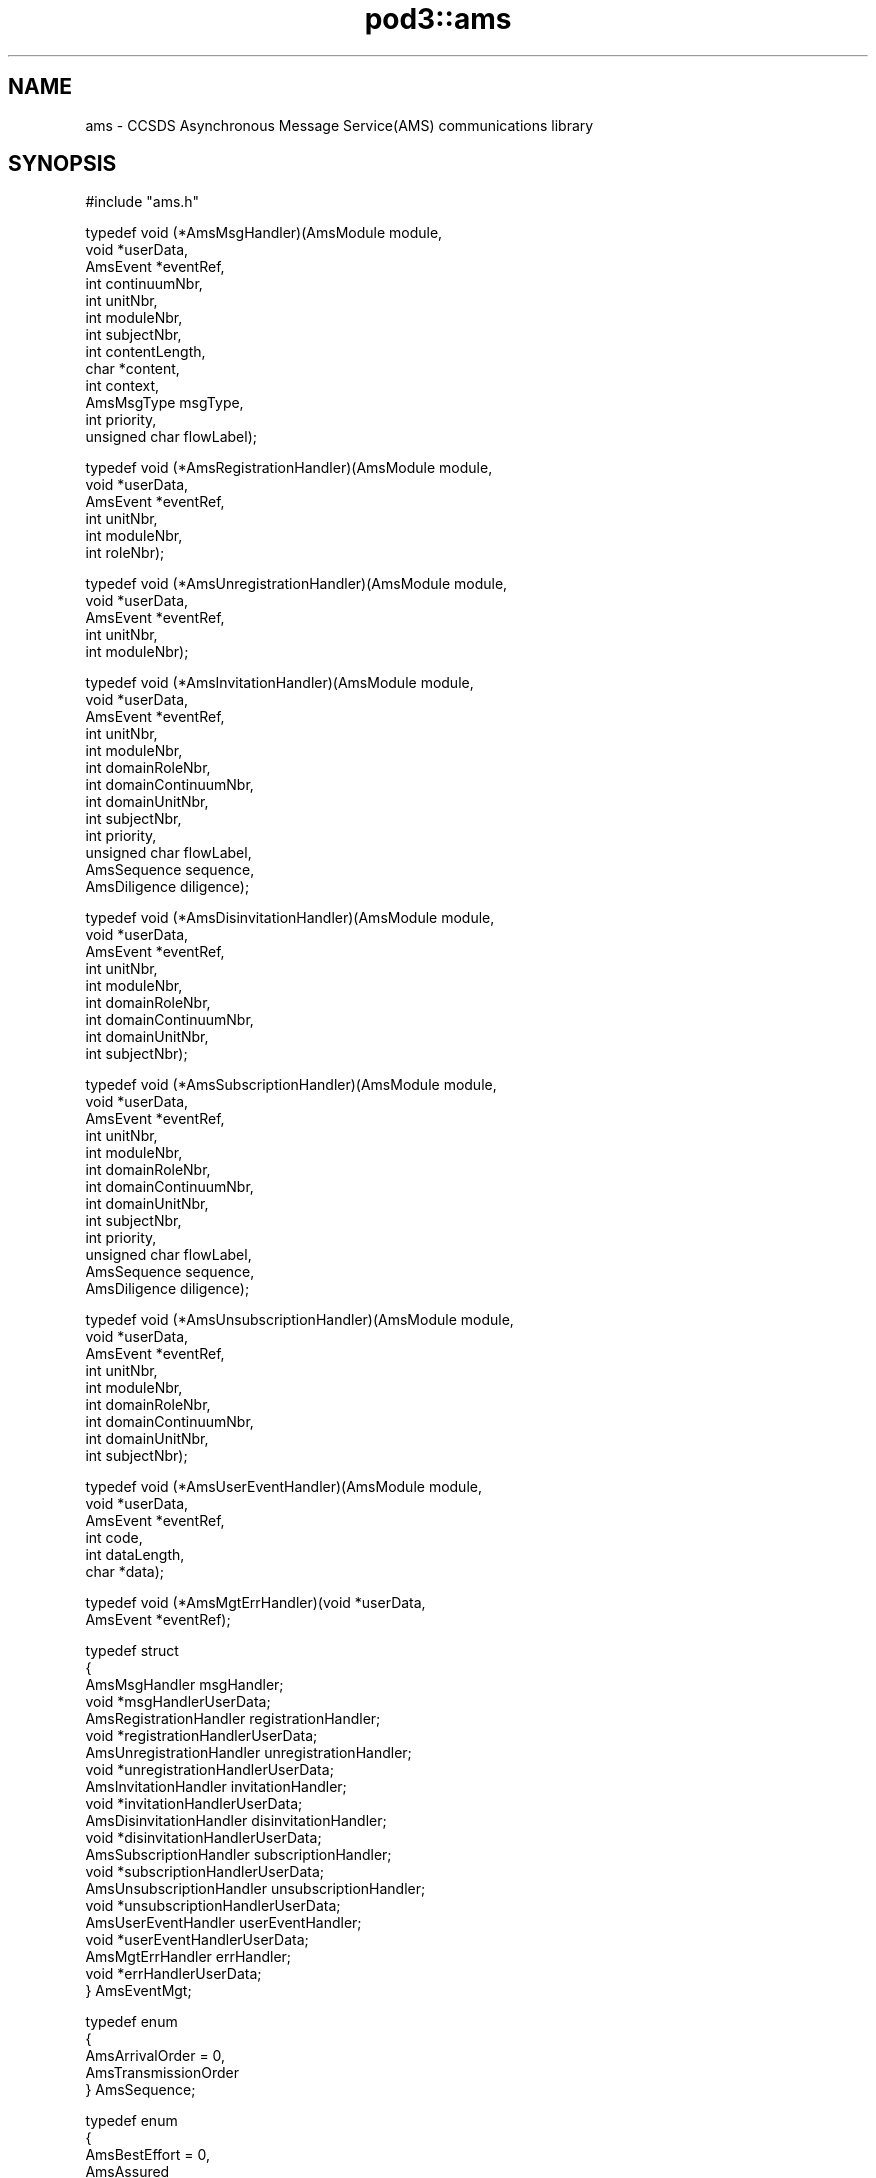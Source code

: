 .\" Automatically generated by Pod::Man v1.37, Pod::Parser v1.32
.\"
.\" Standard preamble:
.\" ========================================================================
.de Sh \" Subsection heading
.br
.if t .Sp
.ne 5
.PP
\fB\\$1\fR
.PP
..
.de Sp \" Vertical space (when we can't use .PP)
.if t .sp .5v
.if n .sp
..
.de Vb \" Begin verbatim text
.ft CW
.nf
.ne \\$1
..
.de Ve \" End verbatim text
.ft R
.fi
..
.\" Set up some character translations and predefined strings.  \*(-- will
.\" give an unbreakable dash, \*(PI will give pi, \*(L" will give a left
.\" double quote, and \*(R" will give a right double quote.  | will give a
.\" real vertical bar.  \*(C+ will give a nicer C++.  Capital omega is used to
.\" do unbreakable dashes and therefore won't be available.  \*(C` and \*(C'
.\" expand to `' in nroff, nothing in troff, for use with C<>.
.tr \(*W-|\(bv\*(Tr
.ds C+ C\v'-.1v'\h'-1p'\s-2+\h'-1p'+\s0\v'.1v'\h'-1p'
.ie n \{\
.    ds -- \(*W-
.    ds PI pi
.    if (\n(.H=4u)&(1m=24u) .ds -- \(*W\h'-12u'\(*W\h'-12u'-\" diablo 10 pitch
.    if (\n(.H=4u)&(1m=20u) .ds -- \(*W\h'-12u'\(*W\h'-8u'-\"  diablo 12 pitch
.    ds L" ""
.    ds R" ""
.    ds C` ""
.    ds C' ""
'br\}
.el\{\
.    ds -- \|\(em\|
.    ds PI \(*p
.    ds L" ``
.    ds R" ''
'br\}
.\"
.\" If the F register is turned on, we'll generate index entries on stderr for
.\" titles (.TH), headers (.SH), subsections (.Sh), items (.Ip), and index
.\" entries marked with X<> in POD.  Of course, you'll have to process the
.\" output yourself in some meaningful fashion.
.if \nF \{\
.    de IX
.    tm Index:\\$1\t\\n%\t"\\$2"
..
.    nr % 0
.    rr F
.\}
.\"
.\" For nroff, turn off justification.  Always turn off hyphenation; it makes
.\" way too many mistakes in technical documents.
.hy 0
.if n .na
.\"
.\" Accent mark definitions (@(#)ms.acc 1.5 88/02/08 SMI; from UCB 4.2).
.\" Fear.  Run.  Save yourself.  No user-serviceable parts.
.    \" fudge factors for nroff and troff
.if n \{\
.    ds #H 0
.    ds #V .8m
.    ds #F .3m
.    ds #[ \f1
.    ds #] \fP
.\}
.if t \{\
.    ds #H ((1u-(\\\\n(.fu%2u))*.13m)
.    ds #V .6m
.    ds #F 0
.    ds #[ \&
.    ds #] \&
.\}
.    \" simple accents for nroff and troff
.if n \{\
.    ds ' \&
.    ds ` \&
.    ds ^ \&
.    ds , \&
.    ds ~ ~
.    ds /
.\}
.if t \{\
.    ds ' \\k:\h'-(\\n(.wu*8/10-\*(#H)'\'\h"|\\n:u"
.    ds ` \\k:\h'-(\\n(.wu*8/10-\*(#H)'\`\h'|\\n:u'
.    ds ^ \\k:\h'-(\\n(.wu*10/11-\*(#H)'^\h'|\\n:u'
.    ds , \\k:\h'-(\\n(.wu*8/10)',\h'|\\n:u'
.    ds ~ \\k:\h'-(\\n(.wu-\*(#H-.1m)'~\h'|\\n:u'
.    ds / \\k:\h'-(\\n(.wu*8/10-\*(#H)'\z\(sl\h'|\\n:u'
.\}
.    \" troff and (daisy-wheel) nroff accents
.ds : \\k:\h'-(\\n(.wu*8/10-\*(#H+.1m+\*(#F)'\v'-\*(#V'\z.\h'.2m+\*(#F'.\h'|\\n:u'\v'\*(#V'
.ds 8 \h'\*(#H'\(*b\h'-\*(#H'
.ds o \\k:\h'-(\\n(.wu+\w'\(de'u-\*(#H)/2u'\v'-.3n'\*(#[\z\(de\v'.3n'\h'|\\n:u'\*(#]
.ds d- \h'\*(#H'\(pd\h'-\w'~'u'\v'-.25m'\f2\(hy\fP\v'.25m'\h'-\*(#H'
.ds D- D\\k:\h'-\w'D'u'\v'-.11m'\z\(hy\v'.11m'\h'|\\n:u'
.ds th \*(#[\v'.3m'\s+1I\s-1\v'-.3m'\h'-(\w'I'u*2/3)'\s-1o\s+1\*(#]
.ds Th \*(#[\s+2I\s-2\h'-\w'I'u*3/5'\v'-.3m'o\v'.3m'\*(#]
.ds ae a\h'-(\w'a'u*4/10)'e
.ds Ae A\h'-(\w'A'u*4/10)'E
.    \" corrections for vroff
.if v .ds ~ \\k:\h'-(\\n(.wu*9/10-\*(#H)'\s-2\u~\d\s+2\h'|\\n:u'
.if v .ds ^ \\k:\h'-(\\n(.wu*10/11-\*(#H)'\v'-.4m'^\v'.4m'\h'|\\n:u'
.    \" for low resolution devices (crt and lpr)
.if \n(.H>23 .if \n(.V>19 \
\{\
.    ds : e
.    ds 8 ss
.    ds o a
.    ds d- d\h'-1'\(ga
.    ds D- D\h'-1'\(hy
.    ds th \o'bp'
.    ds Th \o'LP'
.    ds ae ae
.    ds Ae AE
.\}
.rm #[ #] #H #V #F C
.\" ========================================================================
.\"
.IX Title "pod3::ams 3"
.TH pod3::ams 3 "2022-05-20" "perl v5.8.8" "AMS library functions"
.SH "NAME"
ams \- CCSDS Asynchronous Message Service(AMS) communications library
.SH "SYNOPSIS"
.IX Header "SYNOPSIS"
.Vb 1
\&    #include "ams.h"
.Ve
.PP
.Vb 13
\&    typedef void                (*AmsMsgHandler)(AmsModule module,
\&                                        void *userData,
\&                                        AmsEvent *eventRef,
\&                                        int continuumNbr,
\&                                        int unitNbr,
\&                                        int moduleNbr,
\&                                        int subjectNbr,
\&                                        int contentLength,
\&                                        char *content,
\&                                        int context,
\&                                        AmsMsgType msgType,
\&                                        int priority,
\&                                        unsigned char flowLabel);
.Ve
.PP
.Vb 6
\&    typedef void                (*AmsRegistrationHandler)(AmsModule module,
\&                                        void *userData,
\&                                        AmsEvent *eventRef,
\&                                        int unitNbr,
\&                                        int moduleNbr,
\&                                        int roleNbr);
.Ve
.PP
.Vb 5
\&    typedef void                (*AmsUnregistrationHandler)(AmsModule module,
\&                                        void *userData,
\&                                        AmsEvent *eventRef,
\&                                        int unitNbr,
\&                                        int moduleNbr);
.Ve
.PP
.Vb 13
\&    typedef void                (*AmsInvitationHandler)(AmsModule module,
\&                                        void *userData,
\&                                        AmsEvent *eventRef,
\&                                        int unitNbr,
\&                                        int moduleNbr,
\&                                        int domainRoleNbr,
\&                                        int domainContinuumNbr,
\&                                        int domainUnitNbr,
\&                                        int subjectNbr,
\&                                        int priority,
\&                                        unsigned char flowLabel,
\&                                        AmsSequence sequence,
\&                                        AmsDiligence diligence);
.Ve
.PP
.Vb 9
\&    typedef void                (*AmsDisinvitationHandler)(AmsModule module,
\&                                        void *userData,
\&                                        AmsEvent *eventRef,
\&                                        int unitNbr,
\&                                        int moduleNbr,
\&                                        int domainRoleNbr,
\&                                        int domainContinuumNbr,
\&                                        int domainUnitNbr,
\&                                        int subjectNbr);
.Ve
.PP
.Vb 13
\&    typedef void                (*AmsSubscriptionHandler)(AmsModule module,
\&                                        void *userData,
\&                                        AmsEvent *eventRef,
\&                                        int unitNbr,
\&                                        int moduleNbr,
\&                                        int domainRoleNbr,
\&                                        int domainContinuumNbr,
\&                                        int domainUnitNbr,
\&                                        int subjectNbr,
\&                                        int priority,
\&                                        unsigned char flowLabel,
\&                                        AmsSequence sequence,
\&                                        AmsDiligence diligence);
.Ve
.PP
.Vb 9
\&    typedef void                (*AmsUnsubscriptionHandler)(AmsModule module,
\&                                        void *userData,
\&                                        AmsEvent *eventRef,
\&                                        int unitNbr,
\&                                        int moduleNbr,
\&                                        int domainRoleNbr,
\&                                        int domainContinuumNbr,
\&                                        int domainUnitNbr,
\&                                        int subjectNbr);
.Ve
.PP
.Vb 6
\&    typedef void                (*AmsUserEventHandler)(AmsModule module,
\&                                        void *userData,
\&                                        AmsEvent *eventRef,
\&                                        int code,
\&                                        int dataLength,
\&                                        char *data);
.Ve
.PP
.Vb 2
\&    typedef void                (*AmsMgtErrHandler)(void *userData,
\&                                        AmsEvent *eventRef);
.Ve
.PP
.Vb 21
\&    typedef struct
\&    {
\&        AmsMsgHandler                   msgHandler;
\&        void                            *msgHandlerUserData;
\&        AmsRegistrationHandler          registrationHandler;
\&        void                            *registrationHandlerUserData;
\&        AmsUnregistrationHandler        unregistrationHandler;
\&        void                            *unregistrationHandlerUserData;
\&        AmsInvitationHandler            invitationHandler;
\&        void                            *invitationHandlerUserData;
\&        AmsDisinvitationHandler         disinvitationHandler;
\&        void                            *disinvitationHandlerUserData;
\&        AmsSubscriptionHandler          subscriptionHandler;
\&        void                            *subscriptionHandlerUserData;
\&        AmsUnsubscriptionHandler        unsubscriptionHandler;
\&        void                            *unsubscriptionHandlerUserData;
\&        AmsUserEventHandler             userEventHandler;
\&        void                            *userEventHandlerUserData;
\&        AmsMgtErrHandler                errHandler;
\&        void                            *errHandlerUserData;
\&    } AmsEventMgt;
.Ve
.PP
.Vb 5
\&    typedef enum
\&    {
\&        AmsArrivalOrder = 0,
\&        AmsTransmissionOrder
\&    } AmsSequence;
.Ve
.PP
.Vb 5
\&    typedef enum
\&    {
\&        AmsBestEffort = 0,
\&        AmsAssured
\&    } AmsDiligence;
.Ve
.PP
.Vb 6
\&    typedef enum
\&    {
\&        AmsRegistrationState,
\&        AmsInvitationState,
\&        AmsSubscriptionState
\&    } AmsStateType;
.Ve
.PP
.Vb 5
\&    typedef enum
\&    {
\&        AmsStateBegins = 1,
\&        AmsStateEnds
\&    } AmsChangeType;
.Ve
.PP
.Vb 7
\&    typedef enum
\&    {
\&        AmsMsgUnary = 0,
\&        AmsMsgQuery,
\&        AmsMsgReply,
\&        AmsMsgNone
\&    } AmsMsgType;
.Ve
.PP
.Vb 1
\&    [see description for available functions]
.Ve
.SH "DESCRIPTION"
.IX Header "DESCRIPTION"
The ams library provides functions enabling application software to use \s-1AMS\s0
to send and receive brief messages, up to 65000 bytes in length.  It conforms
to \s-1AMS\s0 Blue Book, including support for Remote \s-1AMS\s0 (\s-1RAMS\s0).
.PP
In the \s-1ION\s0 implementation of \s-1RAMS\s0, the \*(L"\s-1RAMS\s0 network protocol\*(R" may be either
the \s-1DTN\s0 Bundle Protocol (\s-1RFC\s0 5050) or \*(-- mainly for testing purposes \*(-- the
User Datagram Protocol (\s-1RFC\s0 768).  \s-1BP\s0 is the default.  When \s-1BP\s0 is used as
the \s-1RAMS\s0 network protocol, endpoints are by default assumed to conform to
the \*(L"ipn\*(R" endpoint identifier scheme with \fBnode number\fR set to the \s-1AMS\s0
\&\fBcontinuum number\fR and \fBservice number\fR set to the \s-1AMS\s0 \fBventure number\fR.
.PP
Note that \s-1RAMS\s0 functionality is enabled by instantiating a \fBramsgate\fR daemon,
which is simply an \s-1AMS\s0 application program that acts as a gateway between the
local \s-1AMS\s0 message space and the \s-1RAMS\s0 network.
.PP
\&\s-1AMS\s0 differs from other \s-1ION\s0 packages in that there is no utilization of
non-volatile storage (aside from the \s-1BP\s0 functionality in \s-1RAMS\s0, if applicable).
Since there is no non-volatile \s-1AMS\s0 database, there is no \s-1AMS\s0 administration
program and there are no library functions for attaching to or detaching
from such a database.  \s-1AMS\s0 is instantiated by commencing operation of the
\&\s-1AMS\s0 real-time daemon \fBamsd\fR; once \fBamsd\fR is running, \s-1AMS\s0 application
programs (\*(L"modules\*(R") can be started.  All management of \s-1AMS\s0 operational
state is performed automatically in real time.
.PP
However, \fBamsd\fR and the \s-1AMS\s0 application programs all require
access to a common store of configuration data at startup in order to load
their Management Information Bases.  This configuration data must reside in
a readable file, which may take either of two forms: a file of \s-1XML\s0 statements
conforming to the scheme described in the \fIamsxml\fR\|(5) man page, or a file of
simple but less powerful configuration statements as described in the \fIamsrc\fR\|(5)
man page.  The \fBamsxml\fR alternative requires that the \fBexpat\fR \s-1XML\s0 parsing
system be installed; the \fBamsrc\fR alternative was developed to simplify
deployment of \s-1AMS\s0 in environments in which \fBexpat\fR is not readily supported.
Selection of the configuration file format is a compile-time decision,
implemented by setting (or not setting) the \-DNOEXPAT compiler option.
.PP
The path name of the applicable configuration file may be passed as a
command-line parameter to \fBamsd\fR and as a registration function parameter
by any \s-1AMS\s0 application program.  Note, though, that \fBramsgate\fR and the
\&\s-1AMS\s0 test and utility programs included in \s-1ION\s0 always assume that the
configuration file resides in the current working directory and that it is
named \*(L"mib.amsrc\*(R" if \s-1AMS\s0 was built with \-DNOEXPAT, \*(L"amsmib.xml\*(R" otherwise.
.PP
The transport services that are made available to \s-1AMS\s0 communicating entities
are declared by the transportServiceLoaders array in the libams.c source
file.  This array is fixed at compile time.  The order of preference of the
transport services in the array is hard\-coded, but the inclusion or omission 
of individual transport services is controlled by setting compiler options.
The \*(L"udp\*(R" transport service \*(-- nominally the most preferred because it
imposes the least processing and transmission overhead \*(-- is included by
setting the \-DUDPTS option.  The \*(L"dgr\*(R" service is included by setting the
\&\-DDGRTS option.  The \*(L"vmq\*(R" (VxWorks message queue) service, supported only
on VxWorks, is included by setting the \-DVMQTS option.  The \*(L"tcp\*(R" transport
service \*(-- selected only when its quality of service is required \*(-- is
included by setting the \-DTCPTS option.
.PP
The operating state of any single \s-1AMS\s0 application program is managed in
an opaque AmsModule object.  This object is returned when the application
begins \s-1AMS\s0 operations (that is, registers) and must be provided as an
argument to most \s-1AMS\s0 functions.
.IP "int ams_register(char *mibSource, char *tsorder, char *applicationName, char *authorityName, char *unitName, char *roleName, AmsModule *module)" 4
.IX Item "int ams_register(char *mibSource, char *tsorder, char *applicationName, char *authorityName, char *unitName, char *roleName, AmsModule *module)"
Registers the application within a cell (identified by \fIunitName\fR) of a
message space that is that portion of the venture identified by
\&\fIapplicationName\fR and \fIauthorityName\fR that runs within the local \s-1AMS\s0
continuum.  \fIroleName\fR identifies the role that this application will
perform in this venture.  The operating state of the registered application
is returned in \fImodule\fR.
.Sp
The application module's identifying parameters are validated against the
configuration information in the applicable Management Information Base,
which is automatically loaded from the file whose pathname is provided
in \fImibSource\fR.  If \fImibSource\fR is the zero-length string ("") then
the default configuration file name is used as noted above.  If
\&\fImibSource\fR is \s-1NULL\s0 then a rudimentary hard-coded default \s-1MIB\s0, useful
for basic testing purposes, is loaded.  This default \s-1MIB\s0 defines a single
venture for application \*(L"amsdemo\*(R" and authority \*(L"test\*(R", using only the
\&\*(L"dgr\*(R" transport service, with the configuration server residing on the
local host machine; subject \*(L"text\*(R" and roles \*(L"shell\*(R", \*(L"log\*(R", \*(L"pitch\*(R",
and \*(L"catch\*(R" are defined.
.Sp
The \fItsorder\fR argument is normally \s-1NULL\s0.  If non-NULL it must be a
NULL-terminated string of \s-1ASCII\s0 numeric digits '0' through '9' identifying
an alternative transport service preference order that overrides the standard
transport service preference order defined by the hard-coded array of
transportServiceLoaders in the libams.c source file.  Each character of
the \fItsorder\fR string must represent the index position of one of the
transport services within the array.  For example, if services \*(L"udp\*(R", \*(L"dgr\*(R",
\&\*(L"vmq\*(R", and \*(L"tcp\*(R" are all available in the array, a \fItsorder\fR string of \*(L"32\*(R" 
would indicate that this application will only communicate using the tcp
and vmq services; services 0 (udp) and 1 (dgr) will not be used, and tcp
is preferred to vmq when both are candidate services for transmission of
a given message.
.Sp
Returns 0 on success.  On any error, sets \fImodule\fR to \s-1NULL\s0 and returns \-1.
.IP "int ams_unregister(AmsModule module)" 4
.IX Item "int ams_unregister(AmsModule module)"
Reverses the operation of \fIams_unregister()\fR, destroying \fImodule\fR.  Returns
0 on success, \-1 on any error.
.IP "int ams_invite(AmsModule module, int roleNbr, int continuumNbr, int unitNbr, int subjectNbr, int priority, unsigned char flowLabel, AmsSequence sequence, AmsDiligence diligence)" 4
.IX Item "int ams_invite(AmsModule module, int roleNbr, int continuumNbr, int unitNbr, int subjectNbr, int priority, unsigned char flowLabel, AmsSequence sequence, AmsDiligence diligence)"
Announces this module's agreement to receive messages on the subject
identified by \fIsubjectNbr\fR.
.Sp
The invitation is extended only to modules registered in the role identified
by \fIroleNbr\fR (where 0 indicates \*(L"all roles\*(R"), operating in the continuum
identifed by \fIcontinuumNbr\fR (where 0 indicates \*(L"all continua\*(R"), and
registered within the unit identified by \fIunitNbr\fR (where 0 indicates
the venture's root unit) or any of that unit's subunits.  These parameters
define the \*(L"domain\*(R" of the invitation.
.Sp
Such messages should be sent at the priority indicated by \fIpriority\fR with
flow label as indicated by \fIflowLabel\fR and with quality of service as
indicated by \fIsequence\fR and \fIdiligence\fR.  \fIpriority\fR must be an integer
in the range 1\-15, where priority 1 indicates the greatest urgency.  Flow
labels are passed through to transport services and are opaque to \s-1AMS\s0 itself;
in the absence of defined flow labels, a value of 0 is typically used.  These
parameters define the \*(L"class of service\*(R" of the invitation.
.Sp
Returns 0 on success, \-1 on any error.
.IP "int ams_disinvite(AmsModule module, int roleNbr, int continuumNbr, int unitNbr, int subjectNbr)" 4
.IX Item "int ams_disinvite(AmsModule module, int roleNbr, int continuumNbr, int unitNbr, int subjectNbr)"
Rescinds the invitation characterized by the indicated subject and
domain.  Returns 0 on success, \-1 on any error.
.IP "int ams_subscribe(AmsModule module, int roleNbr, int continuumNbr, int unitNbr, int subjectNbr, int priority, unsigned char flowLabel, AmsSequence sequence, AmsDiligence diligence)" 4
.IX Item "int ams_subscribe(AmsModule module, int roleNbr, int continuumNbr, int unitNbr, int subjectNbr, int priority, unsigned char flowLabel, AmsSequence sequence, AmsDiligence diligence)"
Announces this module's subscription to messages on the indicated subject,
constrained by the indicated domain, and transmitted subject to the indicated
class of service.  Note that subscriptions differ from invitations in that 
reception of these messages is actively solicited, not just permitted.
.Sp
Returns 0 on success, \-1 on any error.
.IP "int ams_unsubscribe(AmsModule module, int roleNbr, int continuumNbr, int unitNbr, int subjectNbr)" 4
.IX Item "int ams_unsubscribe(AmsModule module, int roleNbr, int continuumNbr, int unitNbr, int subjectNbr)"
Cancels the subscription characterized by the indicated subject and
domain.  Returns 0 on success, \-1 on any error.
.IP "int ams_publish(AmsModule module, int subjectNbr, int priority, unsigned char flowLabel, int contentLength, char *content, int context)" 4
.IX Item "int ams_publish(AmsModule module, int subjectNbr, int priority, unsigned char flowLabel, int contentLength, char *content, int context)"
Publishes \fIcontentLength\fR bytes of data starting at \fIcontent\fR as the content
of a message that is sent to all modules whose subscriptions to \fIsubjectNbr\fR
are characterized by a domain that includes this module.  \fIpriority\fR and
\&\fIflowLabel\fR, if non\-zero, override class of service as requested in the
subscriptions.  \fIcontext\fR is an opaque \*(L"hint\*(R" to the receiving modules;
its use is application\-specific.
.Sp
Returns 0 on success, \-1 on any error.
.IP "int ams_send(AmsModule module, int continuumNbr, int unitNbr, int moduleNbr, int subjectNbr, int priority, unsigned char flowLabel, int contentLength, char *content, int context)" 4
.IX Item "int ams_send(AmsModule module, int continuumNbr, int unitNbr, int moduleNbr, int subjectNbr, int priority, unsigned char flowLabel, int contentLength, char *content, int context)"
Sends \fIcontentLength\fR bytes of data starting at \fIcontent\fR as the content
of a message that is transmitted privately to the module in the continuum
identified by \fIcontinuumNbr\fR (where 0 indicates \*(L"the local continuum\*(R") that
is identified by \fIunitNbr\fR and \fImoduleNbr\fR \*(-- provided that \fImodule\fR is
in the domain of one of that module's invitations on \fIsubjectNbr\fR.
\&\fIpriority\fR and \fIflowLabel\fR, if non\-zero, override class of service as
requested in the invitation.  \fIcontext\fR is an opaque \*(L"hint\*(R" to the receiving
module; its use is application\-specific.
.Sp
Returns 0 on success, \-1 on any error.
.IP "int ams_query(AmsModule module, int continuumNbr, int unitNbr, int moduleNbr, int subjectNbr, int priority, unsigned char flowLabel, int contentLength, char *content, int context, int term, AmsEvent *event)" 4
.IX Item "int ams_query(AmsModule module, int continuumNbr, int unitNbr, int moduleNbr, int subjectNbr, int priority, unsigned char flowLabel, int contentLength, char *content, int context, int term, AmsEvent *event)"
Sends a message exactly is described above for \fIams_send()\fR, but additionally
suspends the delivery and processing of newly received messages until either
(a) a \*(L"reply\*(R" message sent in response to this message is received or (b) the
time interval indicated by \fIterm\fR, in seconds, expires.  The event (reply or
timeout) that ends the suspension of processing is provided in \fIevent\fR (as
if from \fIams_get_event()\fR when the function returns. 
.Sp
If \fIterm\fR is \s-1AMS_BLOCKING\s0 then the timeout interval is indefinite; only
reception of a reply message enables the function to return.  If \fIterm\fR is
\&\s-1AMS_POLL\s0 then the function returns immediately, without waiting for a reply
message.
.Sp
Returns 0 on success, \-1 on any error.
.IP "int ams_reply(AmsModule module, AmsEvent msg, int subjectNbr, int priority, unsigned char flowLabel, int contentLength, char *content)" 4
.IX Item "int ams_reply(AmsModule module, AmsEvent msg, int subjectNbr, int priority, unsigned char flowLabel, int contentLength, char *content)"
Sends a message exactly is described above for \fIams_send()\fR, except that the
destination of the message is the sender of the message identified by \fImsg\fR
and the \*(L"context\*(R" value included in the message is the context that was
provided in \fImsg\fR.  This message is identified as a \*(L"reply\*(R" message that
will end the processing suspension resulting from transmission of \fImsg\fR if
that message was issued by means of \fIams_query()\fR rather than \fIams_send()\fR.
.Sp
Returns 0 on success, \-1 on any error.
.IP "int ams_announce(AmsModule module, int roleNbr, int continuumNbr, int unitNbr, int subjectNbr, int priority, unsigned char flowLabel, int contentLength, char *content, int context)" 4
.IX Item "int ams_announce(AmsModule module, int roleNbr, int continuumNbr, int unitNbr, int subjectNbr, int priority, unsigned char flowLabel, int contentLength, char *content, int context)"
Sends a message exactly is described above for \fIams_send()\fR, except that one
copy of the message is sent to every module in the domain of this function
(role, continuum, unit) whose invitation for messages on this subject is
itself characterized by a domain that includes the the sending module, rather
than to any specific module.  
.Sp
Returns 0 on success, \-1 on any error.
.IP "int ams_get_event(AmsModule module, int term, AmsEvent *event)" 4
.IX Item "int ams_get_event(AmsModule module, int term, AmsEvent *event)"
Returns in \fIevent\fR the next event in the queue of \s-1AMS\s0 events pending delivery
to this module.  If the event queue is empty at the time this function is
called, processing is suspended until either an event is queued or the time
interval indicated by \fIterm\fR, in seconds, expires.  See \fIams_query()\fR above
for the semantics of \fIterm\fR.  When the function returns on expiration of
\&\fIterm\fR, an event of type \s-1TIMEOUT_EVT\s0 is returned in \fIevent\fR.  Otherwise
the event will be of type \s-1AMS_MSG_EVT\s0 (indicating arrival of a message),
\&\s-1NOTICE_EVT\s0 (indicating a change in the configuration of the message space),
or \s-1USER_DEFINED_EVT\s0 (indicating that application code posted an event).
.Sp
The nature of the event returned by \fIams_get_event()\fR can be determined by
passing \fIevent\fR to \fIams_get_event_type()\fR as described below.  Event type can
then be used to determine whether the information content of the event
must be obtained by calling \fIams_parse_msg()\fR, \fIams_parse_notice()\fR, or
\&\fIams_parse_user_event()\fR.  
.Sp
In any case, the memory occupied by \fIevent\fR must be released after the
event object is no longer needed.  The \fIams_recycle_event()\fR function is
invoked for this purpose.
.Sp
Returns 0 on success, \-1 on any error.
.IP "int ams_get_event_type(AmsEvent event)" 4
.IX Item "int ams_get_event_type(AmsEvent event)"
Returns the event type of \fIevent\fR, or \-1 on any error.
.IP "int ams_parse_msg(AmsEvent event, int *continuumNbr, int *unitNbr, int *moduleNbr, int *subjectNbr, int *contentLength, char **content, int *context, AmsMsgType *msgType, int *priority, unsigned char *flowLabel);" 4
.IX Item "int ams_parse_msg(AmsEvent event, int *continuumNbr, int *unitNbr, int *moduleNbr, int *subjectNbr, int *contentLength, char **content, int *context, AmsMsgType *msgType, int *priority, unsigned char *flowLabel);"
Extracts all relevant information pertaining to the \s-1AMS\s0 message encapsulated
in \fIevent\fR, populating the indicated fields.  Must only be called when
the event type of \fIevent\fR is known to be \s-1AMS_MSG_EVT\s0.
.Sp
Returns 0 on success, \-1 on any error.
.IP "int ams_parse_notice(AmsEvent event, AmsStateType *state, AmsChangeType *change, int *unitNbr, int *moduleNbr, int *roleNbr, int *domainContinuumNbr, int *domainUnitNbr, int *subjectNbr, int *priority, unsigned char *flowLabel, AmsSequence *sequence, AmsDiligence *diligence)" 4
.IX Item "int ams_parse_notice(AmsEvent event, AmsStateType *state, AmsChangeType *change, int *unitNbr, int *moduleNbr, int *roleNbr, int *domainContinuumNbr, int *domainUnitNbr, int *subjectNbr, int *priority, unsigned char *flowLabel, AmsSequence *sequence, AmsDiligence *diligence)"
Extracts all relevant information pertaining to the \s-1AMS\s0 configuration change
notice encapsulated in \fIevent\fR, populating the relevant fields.  Must only
be called when the event type of \fIevent\fR is known to be \s-1NOTICE_EVT\s0.
.Sp
Note that different fields will be populated depending on the nature of the
notice in \fIevent\fR.  \fIstate\fR will be set to AmsRegistrationState,
AmsInvitationState, or AmsSubscription state depending on whether the
notice pertains to a change in module registration, a change in invitations,
or a change in subscriptions.  \fIchange\fR will be set to AmsStateBegins or
AmsStateEnds depending on whether the notice pertains to the initiation or
termination of a registration, invitation, or subscription.
.Sp
Returns 0 on success, \-1 on any error.
.IP "int ams_post_user_event(AmsModule module, int userEventCode, int userEventDataLength, char *userEventData, int priority)" 4
.IX Item "int ams_post_user_event(AmsModule module, int userEventCode, int userEventDataLength, char *userEventData, int priority)"
Posts a \*(L"user event\*(R" whose content is the \fIuserEventDataLength\fR bytes of
data starting at \fIuserEventData\fR.  \fIuserEventCode\fR is an application-specific
value that is opaque to \s-1AMS\s0.  \fIpriority\fR determines the event's position in
the queue of events pending delivery to this module; it may be any integer
in the range 0\-15, where 0 indicates the greatest urgency.  (Note that user
events can be delivered ahead of all message reception events if necessary.)
.Sp
Returns 0 on success, \-1 on any error.
.IP "int ams_parse_user_event(AmsEvent event, int *code, int *dataLength, char **data)" 4
.IX Item "int ams_parse_user_event(AmsEvent event, int *code, int *dataLength, char **data)"
Extracts all relevant information pertaining to the user event encapsulated
in \fIevent\fR, populating the indicated fields.  Must only be called when
the event type of \fIevent\fR is known to be \s-1USER_DEFINED_EVT\s0.
.Sp
Returns 0 on success, \-1 on any error.
.IP "int ams_recycle_event(AmsEvent event)" 4
.IX Item "int ams_recycle_event(AmsEvent event)"
Releases all memory occupied by \fIevent\fR.  Returns 0 on success, \-1 on any
error.
.IP "int ams_set_event_mgr(AmsModule module, AmsEventMgt *rules)" 4
.IX Item "int ams_set_event_mgr(AmsModule module, AmsEventMgt *rules)"
Starts a background thread that processes events queued for this module,
handling each event in the manner indicated by \fIrules\fR.  Returns 0 on
success, \-1 on any error.
.IP "void ams_remove_event_mgr(AmsModule module)" 4
.IX Item "void ams_remove_event_mgr(AmsModule module)"
Terminates the background thread established to process events queued for
this module.  Returns 0 on success, \-1 on any error.
.IP "int ams_get_module_nbr(AmsModule module)" 4
.IX Item "int ams_get_module_nbr(AmsModule module)"
Returns the module number assigned to this module upon registration, or \-1
on any error.
.IP "int ams_get_unit_nbr(AmsModule module)" 4
.IX Item "int ams_get_unit_nbr(AmsModule module)"
Returns the unit number assigned to the unit within which this module
registered, or \-1 on any error.
.IP "Lyst ams_list_msgspaces(AmsModule module)" 4
.IX Item "Lyst ams_list_msgspaces(AmsModule module)"
Returns a dynamically allocated linked list of all message spaces identified
in the \s-1MIB\s0 for this module, or \-1 on any error.  See \fIlyst\fR\|(3) for operations
that can be performed on the returned linked list.
.IP "int \fIams_get_continuum_nbr()\fR" 4
.IX Item "int ams_get_continuum_nbr()"
Returns the continuum number assigned to the continuum within which this
module operates, or \-1 on any error.
.IP "int ams_rams_net_is_tree(AmsModule module)" 4
.IX Item "int ams_rams_net_is_tree(AmsModule module)"
Returns 1 if the \s-1RAMS\s0 net for the venture in which this module is registered
is configured as a tree, 0 if that \s-1RAMS\s0 net is configured as a mesh, \-1 on
any error.
.IP "int ams_continuum_is_neighbor(int continuumNbr)" 4
.IX Item "int ams_continuum_is_neighbor(int continuumNbr)"
Returns 1 if \fIcontinuumNbr\fR identifies a continuum whose \s-1RAMS\s0 gateways
are immediate neighbors (within the applicable \s-1RAMS\s0 networks) of the
\&\s-1RAMS\s0 gateways in the local continuum.  Returns 0 otherwise.
.IP "char *ams_get_role_name(AmsModule module, int unitNbr, int moduleNbr)" 4
.IX Item "char *ams_get_role_name(AmsModule module, int unitNbr, int moduleNbr)"
Returns the name of the role in which the module identified by \fIunitNbr\fR and
\&\fImoduleNbr\fR registered, or \s-1NULL\s0 on any error.
.IP "int ams_subunit_of(AmsModule module, int argUnitNbr, int refUnitNbr)" 4
.IX Item "int ams_subunit_of(AmsModule module, int argUnitNbr, int refUnitNbr)"
Returns 1 if \fIargUnitNbr\fR identifies a unit that is wholly contained within
the unit identified by \fIrefUnitNbr\fR, in the venture within which this
module is registered.  Returns 0 otherwise.
.IP "int ams_lookup_unit_nbr(AmsModule module, char *unitName)" 4
.IX Item "int ams_lookup_unit_nbr(AmsModule module, char *unitName)"
Returns the number assigned to the unit identified by \fIunitName\fR, in
the venture within which this module is registered, or \-1 on any error.
.IP "int ams_lookup_role_nbr(AmsModule module, char *roleName)" 4
.IX Item "int ams_lookup_role_nbr(AmsModule module, char *roleName)"
Returns the number assigned to the role identified by \fIroleName\fR, in
the venture within which this module is registered, or \-1 on any error.
.IP "int ams_lookup_subject_nbr(AmsModule module, char *subjectName)" 4
.IX Item "int ams_lookup_subject_nbr(AmsModule module, char *subjectName)"
Returns the number assigned to the subject identified by \fIsubjectName\fR, in
the venture within which this module is registered, or \-1 on any error.
.IP "int ams_lookup_continuum_nbr(AmsModule module, char *continuumName)" 4
.IX Item "int ams_lookup_continuum_nbr(AmsModule module, char *continuumName)"
Returns the number of the continuum identified by \fIcontinuumName\fR, or \-1
on any error.
.IP "char *ams_lookup_unit_name(AmsModule module, int unitNbr)" 4
.IX Item "char *ams_lookup_unit_name(AmsModule module, int unitNbr)"
Returns the name of the unit identified by \fIunitNbr\fR, in
the venture within which this module is registered, or \-1 on any error.
.IP "char *ams_lookup_role_name(AmsModule module, int roleNbr)" 4
.IX Item "char *ams_lookup_role_name(AmsModule module, int roleNbr)"
Returns the name of the role identified by \fIroleNbr\fR, in
the venture within which this module is registered, or \-1 on any error.
.IP "char *ams_lookup_subject_name(AmsModule module, int subjectNbr)" 4
.IX Item "char *ams_lookup_subject_name(AmsModule module, int subjectNbr)"
Returns the name of the subject identified by \fIsubjectNbr\fR, in
the venture within which this module is registered, or \-1 on any error.
.IP "char *ams_lookup_continuum_name(AmsModule module, int continuumNbr)" 4
.IX Item "char *ams_lookup_continuum_name(AmsModule module, int continuumNbr)"
Returns the name of the continuum identified by \fIcontinuumNbr\fR, or \-1
on any error.
.SH "SEE ALSO"
.IX Header "SEE ALSO"
\&\fIamsd\fR\|(1), \fIramsgate\fR\|(1), \fIamsxml\fR\|(5), \fIamsrc\fR\|(5)
